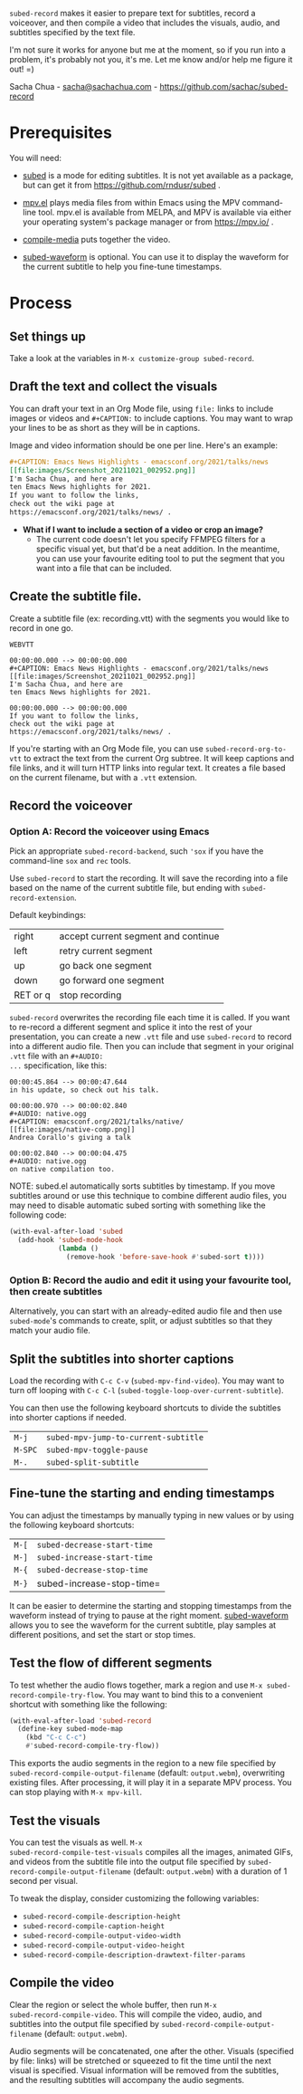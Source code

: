 =subed-record= makes it easier to prepare text for subtitles, record a
voiceover, and then compile a video that includes the visuals, audio,
and subtitles specified by the text file.

I'm not sure it works for anyone but me at the moment, so if you run
into a problem, it's probably not you, it's me. Let me know and/or
help me figure it out! =)

Sacha Chua - [[mailto:sacha@sachachua.com][sacha@sachachua.com]] - https://github.com/sachac/subed-record

* Prerequisites

You will need:

- [[https://github.com/rndusr/subed][subed]] is a mode for editing subtitles. It is not yet available as a
  package, but can get it from https://github.com/rndusr/subed .

- [[https://github.com/kljohann/mpv.el][mpv.el]] plays media files from within Emacs using the MPV
  command-line tool. mpv.el is available from MELPA, and MPV is
  available via either your operating system's package manager or from
  https://mpv.io/ .

- [[https://github.com/sachac/compile-media][compile-media]] puts together the video.
  
- [[https://github.com/sachac/subed-waveform][subed-waveform]] is optional. You can use it to display the waveform
  for the current subtitle to help you fine-tune timestamps.
  
* Process

** Set things up

Take a look at the variables in =M-x customize-group subed-record=.

** Draft the text and collect the visuals

You can draft your text in an Org Mode file, using =file:= links to
include images or videos and =#+CAPTION:= to include captions. You may
want to wrap your lines to be as short as they will be in captions.

Image and video information should be one per line. Here's an example:

#+begin_src org
#+CAPTION: Emacs News Highlights - emacsconf.org/2021/talks/news
[[file:images/Screenshot_20211021_002952.png]]
I'm Sacha Chua, and here are
ten Emacs News highlights for 2021.
If you want to follow the links,
check out the wiki page at
https://emacsconf.org/2021/talks/news/ .
#+end_src

- *What if I want to include a section of a video or crop an image?* 
  - The current code doesn't let you specify FFMPEG filters for a
    specific visual yet, but that'd be a neat addition. In the
    meantime, you can use your favourite editing tool to put the
    segment that you want into a file that can be included.

** Create the subtitle file.

Create a subtitle file (ex: recording.vtt) with the
segments you would like to record in one go.

#+begin_example
WEBVTT

00:00:00.000 --> 00:00:00.000
#+CAPTION: Emacs News Highlights - emacsconf.org/2021/talks/news
[[file:images/Screenshot_20211021_002952.png]]
I'm Sacha Chua, and here are
ten Emacs News highlights for 2021.

00:00:00.000 --> 00:00:00.000
If you want to follow the links,
check out the wiki page at
https://emacsconf.org/2021/talks/news/ .
#+end_example

If you're starting with an Org Mode file, you can use
=subed-record-org-to-vtt= to extract the text from the current Org
subtree. It will keep captions and file links, and it will turn HTTP
links into regular text. It creates a file based on the current
filename, but with a =.vtt= extension.
** Record the voiceover
*** Option A: Record the voiceover using Emacs

Pick an appropriate =subed-record-backend=, such ='sox= if you have
the command-line =sox= and =rec= tools.

Use =subed-record= to start the recording. It will save the recording
into a file based on the name of the current subtitle file, but ending
with =subed-record-extension=.

Default keybindings:

| right    | accept current segment and continue |
| left     | retry current segment               |
| up       | go back one segment                 |
| down     | go forward one segment              |
| RET or q | stop recording                      |

=subed-record= overwrites the recording file each time it is called.
If you want to re-record a different segment and splice it into the
rest of your presentation, you can create a new =.vtt= file and use
=subed-record= to record into a different audio file. Then you can
include that segment in your original =.vtt= file with an =#+AUDIO:
...= specification, like this:

#+begin_example
00:00:45.864 --> 00:00:47.644
in his update, so check out his talk.

00:00:00.970 --> 00:00:02.840
#+AUDIO: native.ogg
#+CAPTION: emacsconf.org/2021/talks/native/
[[file:images/native-comp.png]]
Andrea Corallo's giving a talk

00:00:02.840 --> 00:00:04.475
#+AUDIO: native.ogg
on native compilation too.
#+end_example

NOTE: subed.el automatically sorts subtitles by timestamp. If you move
subtitles around or use this technique to combine different audio files,
you may need to disable automatic subed sorting with something like the following code:

#+begin_src emacs-lisp
(with-eval-after-load 'subed
  (add-hook 'subed-mode-hook
            (lambda ()
              (remove-hook 'before-save-hook #'subed-sort t))))
#+end_src

*** Option B: Record the audio and edit it using your favourite tool, then create subtitles

Alternatively, you can start with an already-edited audio file and
then use =subed-mode='s commands to create, split, or adjust subtitles
so that they match your audio file.

** Split the subtitles into shorter captions

Load the recording with =C-c C-v= (=subed-mpv-find-video=). You may
want to turn off looping with =C-c C-l=
(=subed-toggle-loop-over-current-subtitle=).

You can then use the following keyboard shortcuts to divide the
subtitles into shorter captions if needed.

| =M-j=   | =subed-mpv-jump-to-current-subtitle= |
| =M-SPC= | =subed-mpv-toggle-pause=             |
| =M-.=   | =subed-split-subtitle=               |

** Fine-tune the starting and ending timestamps

You can adjust the timestamps by manually typing in new values or by
using the following keyboard shortcuts:

| =M-[= | =subed-decrease-start-time= |
| =M-]= | =subed-increase-start-time= |
| =M-{= | =subed-decrease-stop-time=  |
| =M-}= | subed-increase-stop-time=   |

It can be easier to determine the starting and stopping timestamps
from the waveform instead of trying to pause at the right
moment. [[https://github.com/sachac/subed-waveform][subed-waveform]] allows you to see the waveform for the current
subtitle, play samples at different positions, and set the start or
stop times.

** Test the flow of different segments

To test whether the audio flows together, mark a region and use
=M-x subed-record-compile-try-flow=. You may want to bind this to a
convenient shortcut with something like the following:

#+begin_src emacs-lisp
(with-eval-after-load 'subed-record
  (define-key subed-mode-map
    (kbd "C-c C-c") 
    #'subed-record-compile-try-flow))
#+end_src

This exports the audio segments in the region to a new file specified
by =subed-record-compile-output-filename= (default: =output.webm=),
overwriting existing files. After processing, it will play it in a
separate MPV process. You can stop playing with =M-x mpv-kill=.

** Test the visuals

You can test the visuals as well.  =M-x
subed-record-compile-test-visuals= compiles all the images, animated
GIFs, and videos from the subtitle file into the output file specified
by =subed-record-compile-output-filename= (default: =output.webm=)
with a duration of 1 second per visual.

To tweak the display, consider customizing the following variables:

- =subed-record-compile-description-height=
- =subed-record-compile-caption-height=
- =subed-record-compile-output-video-width=
- =subed-record-compile-output-video-height=
- =subed-record-compile-description-drawtext-filter-params=
  
** Compile the video

Clear the region or select the whole buffer, then run =M-x
subed-record-compile-video=.  This will compile the video, audio, and
subtitles into the output file specified by
=subed-record-compile-output-filename= (default: =output.webm=).

Audio segments will be concatenated, one after the other. Visuals
(specified by file: links) will be stretched or squeezed to fit the
time until the next visual is specified. Visual information will be
removed from the subtitles, and the resulting subtitles will accompany
the audio segments.
